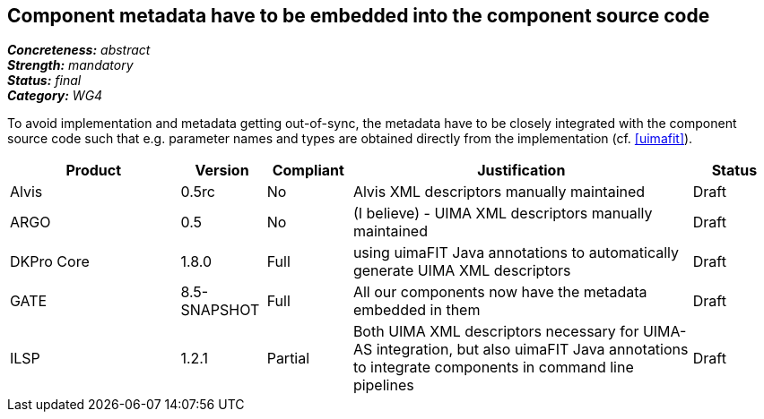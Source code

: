 == Component metadata have to be embedded into the component source code

[%hardbreaks]
[small]#*_Concreteness:_* __abstract__#
[small]#*_Strength:_* __mandatory__#
[small]#*_Status:_* __final__#
[small]#*_Category:_* __WG4__#

To avoid implementation and metadata getting out-of-sync, the metadata have to be closely integrated
with the component source code such that e.g. parameter names and types are obtained directly from
the implementation (cf. <<uimafit>>).

// Below is an example of how a compliance evaluation table could look. This is presently optional
// and may be moved to a more structured/principled format later maintained in separate files.
[cols="2,1,1,4,1"]
|====
|Product|Version|Compliant|Justification|Status

| Alvis
| 0.5rc
| No
| Alvis XML descriptors manually maintained
| Draft

| ARGO
| 0.5
| No
| (I believe) - UIMA XML descriptors manually maintained
| Draft

| DKPro Core
| 1.8.0
| Full
| using uimaFIT Java annotations to automatically generate UIMA XML descriptors
| Draft

| GATE
| 8.5-SNAPSHOT
| Full
| All our components now have the metadata embedded in them
| Draft

| ILSP
| 1.2.1
| Partial
| Both UIMA XML descriptors necessary for UIMA-AS integration, but also uimaFIT Java annotations to integrate components in command line pipelines
| Draft
|====
